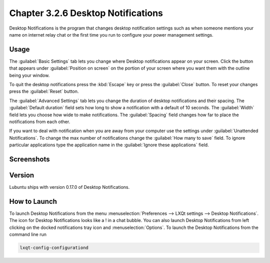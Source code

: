 Chapter 3.2.6 Desktop Notifications
===================================

Desktop Notifications is the program that changes desktop notification settings such as when someone mentions your name on internet relay chat or the first time you run to configure your power management settings.

Usage
------
The :guilabel:`Basic Settings` tab lets you change where Desktop notifications appear on your screen. Click the button that appears under :guilabel:`Position on screen` on the portion of your screen where you want them with the outline being your window. 

To quit the desktop notifications press the :kbd:`Escape` key or press the :guilabel:`Close` button. To reset your changes press the :guilabel:`Reset` button.

The :guilabel:`Advanced Settings` tab lets you change the duration of desktop notifications and their spacing. The :guilabel:`Default duration` field sets how long to show a notification with a default of 10 seconds. The :guilabel:`Width` field lets you choose how wide to make notifications. The :guilabel:`Spacing` field changes how far to place the notifications from each other. 

If you want to deal with notification when you are away from your computer use the settings under :guilabel:`Unattended Notifications`. To change the max number of notifications change the :guilabel:`How many to save` field. To ignore particular applications type the application name in the :guilabel:`Ignore these applications` field.

Screenshots
-----------
.. image:: notifications.png 

.. image:: notifications-advanced.png

Version
-------
Lubuntu ships with version 0.17.0 of Desktop Notifications.

How to Launch
-------------
To launch Desktop Notifications from the menu :menuselection:`Preferences --> LXQt settings --> Desktop Notifications`. The icon for Desktop Notifications looks like a ! in a chat bubble. You can also launch Desktop Notifications from left clicking on the docked notifications tray icon and :menuselection:`Options`. To launch the Desktop Notifications from the command line run

.. code:: 

   lxqt-config-configurationd 
